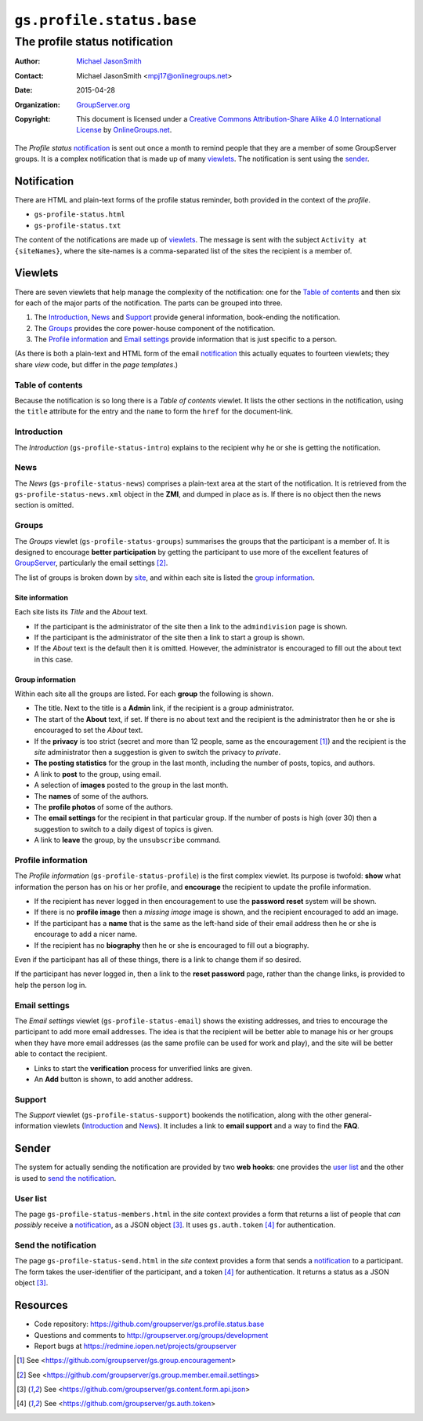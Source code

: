 ==========================
``gs.profile.status.base``
==========================
-------------------------------
The profile status notification
-------------------------------

:Author: `Michael JasonSmith`_
:Contact: Michael JasonSmith <mpj17@onlinegroups.net>
:Date: 2015-04-28
:Organization: `GroupServer.org`_
:Copyright: This document is licensed under a
  `Creative Commons Attribution-Share Alike 4.0 International License`_
  by `OnlineGroups.net`_.

..  _Creative Commons Attribution-Share Alike 4.0 International License:
    http://creativecommons.org/licenses/by-sa/4.0/

The *Profile status* notification_ is sent out once a month to
remind people that they are a member of some GroupServer
groups. It is a complex notification that is made up of many
viewlets_. The notification is sent using the sender_.

Notification
============

There are HTML and plain-text forms of the profile status
reminder, both provided in the context of the *profile*.

* ``gs-profile-status.html``
* ``gs-profile-status.txt``

The content of the notifications are made up of viewlets_. The
message is sent with the subject ``Activity at {siteNames}``,
where the site-names is a comma-separated list of the sites the
recipient is a member of.

Viewlets
========

There are seven viewlets that help manage the complexity of the
notification: one for the `Table of contents`_ and then six for
each of the major parts of the notification. The parts can be
grouped into three.

#. The Introduction_, News_ and Support_ provide general
   information, book-ending the notification.

#. The Groups_ provides the core power-house component of the
   notification.

#. The `Profile information`_ and `Email settings`_ provide
   information that is just specific to a person.

(As there is both a plain-text and HTML form of the email
notification_ this actually equates to fourteen viewlets; they
share *view* code, but differ in the *page templates*.)

Table of contents
-----------------

Because the notification is so long there is a *Table of
contents* viewlet. It lists the other sections in the
notification, using the ``title`` attribute for the entry and the
``name`` to form the ``href`` for the document-link.

Introduction
------------

The *Introduction* (``gs-profile-status-intro``) explains to the
recipient why he or she is getting the notification.

News
----

The *News* (``gs-profile-status-news``) comprises a plain-text
area at the start of the notification. It is retrieved from the
``gs-profile-status-news.xml`` object in the **ZMI**, and dumped
in place as is. If there is no object then the news section is
omitted.

Groups
------

The *Groups* viewlet (``gs-profile-status-groups``) summarises
the groups that the participant is a member of. It is designed to
encourage **better participation** by getting the participant to
use more of the excellent features of GroupServer_, particularly
the email settings [#settings]_.

The list of groups is broken down by site_, and within each site
is listed the `group information`_.

.. _site:

Site information
~~~~~~~~~~~~~~~~

Each site lists its *Title* and the *About* text.

* If the participant is the administrator of the site then a link
  to the ``admindivision`` page is shown.

* If the participant is the administrator of the site then a link
  to start a group is shown.

* If the *About* text is the default then it is omitted. However,
  the administrator is encouraged to fill out the about text in
  this case.

Group information
~~~~~~~~~~~~~~~~~

Within each site all the groups are listed. For each **group**
the following is shown.

* The title. Next to the title is a **Admin** link, if the
  recipient is a group administrator.

* The start of the **About** text, if set. If there is no about
  text and the recipient is the administrator then he or she is
  encouraged to set the *About* text.

* If the **privacy** is too strict (secret and more than 12
  people, same as the encouragement [#encouragement]_) and the
  recipient is the *site* administrator then a suggestion is
  given to switch the privacy to *private*.

* **The posting statistics** for the group in the last month,
  including the number of posts, topics, and authors.

* A link to **post** to the group, using email.

* A selection of **images** posted to the group in the last month.

* The **names** of some of the authors.

* The **profile photos** of some of the authors.

* The **email settings** for the recipient in that particular
  group. If the number of posts is high (over 30) then a
  suggestion to switch to a daily digest of topics is given.

* A link to **leave** the group, by the ``unsubscribe`` command.

Profile information
-------------------

The *Profile information* (``gs-profile-status-profile``) is the
first complex viewlet. Its purpose is twofold: **show** what
information the person has on his or her profile, and
**encourage** the recipient to update the profile information.

* If the recipient has never logged in then encouragement to use
  the **password reset** system will be shown.

* If there is no **profile image** then a *missing image* image
  is shown, and the recipient encouraged to add an image.

* If the participant has a **name** that is the same as the
  left-hand side of their email address then he or she is
  encourage to add a nicer name.

* If the recipient has no **biography** then he or she is
  encouraged to fill out a biography.

Even if the participant has all of these things, there is a link
to change them if so desired.

If the participant has never logged in, then a link to the
**reset password** page, rather than the change links, is
provided to help the person log in.

Email settings
--------------

The *Email settings* viewlet (``gs-profile-status-email``) shows
the existing addresses, and tries to encourage the participant to
add more email addresses. The idea is that the recipient will be
better able to manage his or her groups when they have more email
addresses (as the same profile can be used for work and play),
and the site will be better able to contact the recipient.

* Links to start the **verification** process for unverified
  links are given.

* An **Add** button is shown, to add another address.

Support
-------

The *Support* viewlet (``gs-profile-status-support``) bookends
the notification, along with the other general-information
viewlets (Introduction_ and News_). It includes a link to **email
support** and a way to find the **FAQ**.

Sender
======

The system for actually sending the notification are provided by
two **web hooks**: one provides the `user list`_ and the other is
used to `send the notification`_.

User list
---------

The page ``gs-profile-status-members.html`` in the *site* context
provides a form that returns a list of people that *can possibly*
receive a notification_, as a JSON object [#json]_. It uses
``gs.auth.token`` [#token]_ for authentication.

Send the notification
---------------------

The page ``gs-profile-status-send.html`` in the *site* context
provides a form that sends a notification_ to a participant. The
form takes the user-identifier of the participant, and a token
[#token]_ for authentication. It returns a status as a JSON
object [#json]_.

Resources
=========

- Code repository:
  https://github.com/groupserver/gs.profile.status.base
- Questions and comments to
  http://groupserver.org/groups/development
- Report bugs at https://redmine.iopen.net/projects/groupserver

.. _GroupServer: http://groupserver.org/
.. _GroupServer.org: http://groupserver.org/
.. _OnlineGroups.Net: https://onlinegroups.net
.. _Michael JasonSmith: http://groupserver.org/p/mpj17

.. [#encouragement] See
                    <https://github.com/groupserver/gs.group.encouragement>

.. [#settings] See
               <https://github.com/groupserver/gs.group.member.email.settings>

.. [#json] See
            <https://github.com/groupserver/gs.content.form.api.json>

.. [#token] See <https://github.com/groupserver/gs.auth.token>

..  LocalWords:  nz GSProfile TODO redirector LocalWords viewlets
